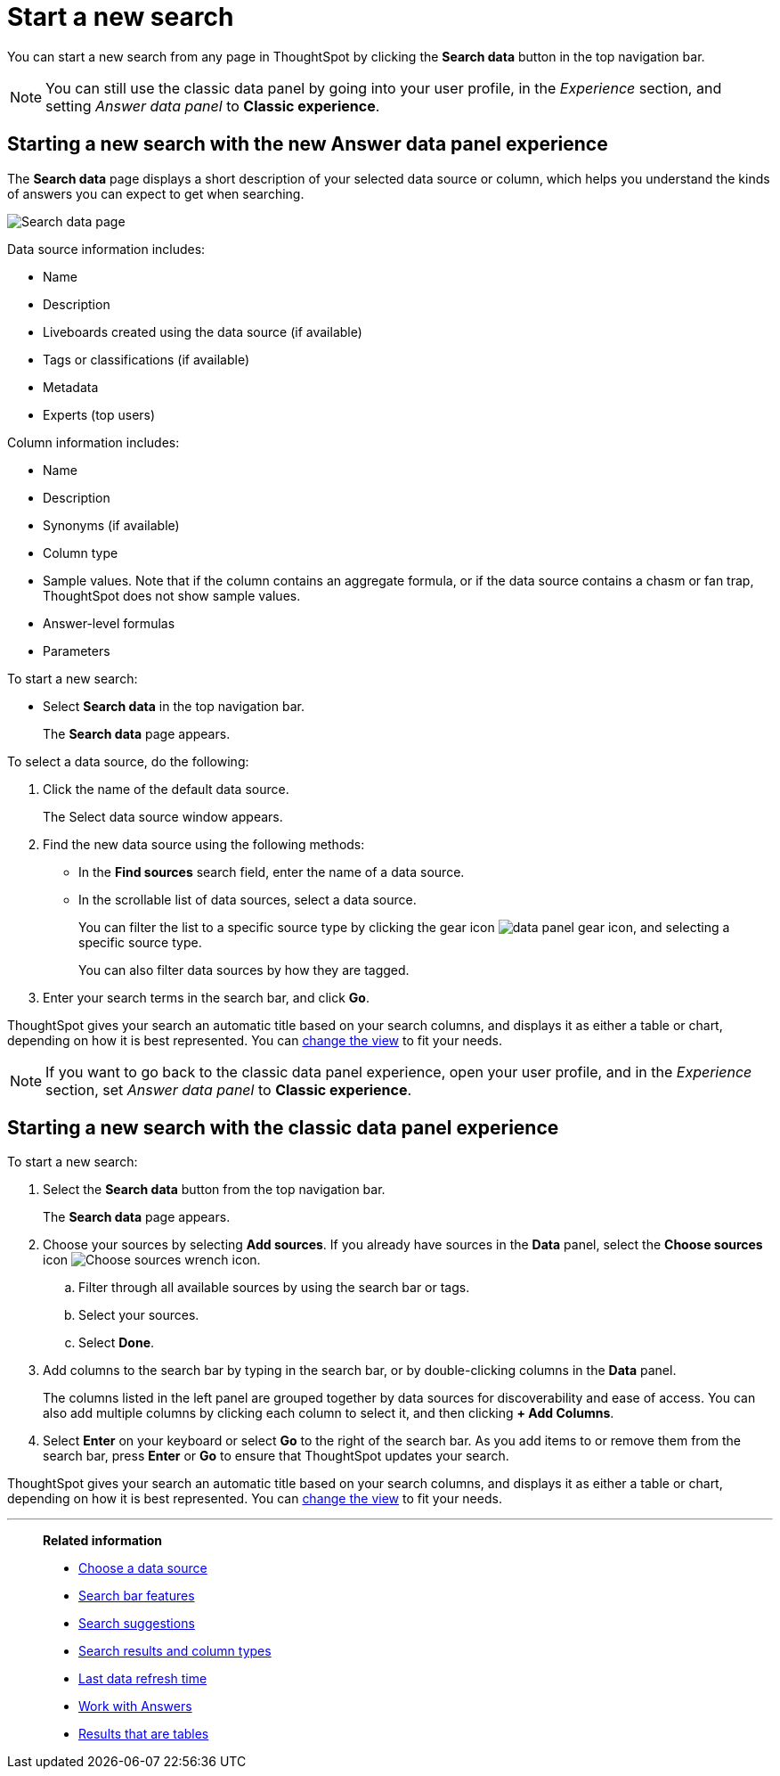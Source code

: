 = Start a new search
:last_updated: 12/5/2023
:linkattrs:
:experimental:
:page-aliases: /end-user/search/start-a-new-search.adoc
:description: Starting a new ThoughtSpot search is simple, like starting a new Google search.
:jira: SCAL-179770

You can start a new search from any page in ThoughtSpot by clicking the *Search data* button in the top navigation bar.

NOTE: You can still use the classic data panel by going into your user profile, in the _Experience_ section, and setting _Answer data panel_ to *Classic experience*.

[#search-data-fluency]
== Starting a new search with the new Answer data panel experience

The *Search data* page displays a short description of your selected data source or column, which helps you understand the kinds of answers you can expect to get when searching.

image::new_data_panel.png[Search data page]

Data source information includes:

- Name
- Description
- Liveboards created using the data source (if available)
- Tags or classifications (if available)
- Metadata
- Experts (top users)

Column information includes:

- Name
- Description
- Synonyms (if available)
- Column type
- Sample values. Note that if the column contains an aggregate formula, or if the data source contains a chasm or fan trap, ThoughtSpot does not show sample values.
- Answer-level formulas
- Parameters

To start a new search:

- Select *Search data* in the top navigation bar.
+
The *Search data* page appears.

To select a data source, do the following:

. Click the name of the default data source.
+
The Select data source window appears.
. Find the new data source using the following methods:
- In the *Find sources* search field, enter the name of a data source.
- In the scrollable list of data sources, select a data source.
+
You can filter the list to a specific source type by clicking the gear icon image:data_panel_gear_icon.png[], and selecting a specific source type.
+
You can also filter data sources by how they are tagged.
. Enter your search terms in the search bar, and click *Go*.

ThoughtSpot gives your search an automatic title based on your search columns, and displays it as either a table or chart, depending on how it is best represented.
You can xref:chart-table-change.adoc[change the view] to fit your needs.

NOTE: If you want to go back to the classic data panel experience, open your user profile, and in the _Experience_ section, set _Answer data panel_ to *Classic experience*.


[#search-classic-experience]
== Starting a new search with the classic data panel experience

To start a new search:

. Select the *Search data* button from the top navigation bar.
+
The *Search data* page appears.

. Choose your sources by selecting *Add sources*.
If you already have sources in the *Data* panel, select the *Choose sources* icon image:icon-analyze-custom-10px.png[Choose sources wrench icon].
.. Filter through all available sources by using the search bar or tags.
.. Select your sources.
.. Select *Done*.
. Add columns to the search bar by typing in the search bar, or by double-clicking columns in the *Data* panel.
+
The columns listed in the left panel are grouped together by data sources for discoverability and ease of access.
You can also add multiple columns by clicking each column to select it, and then clicking *+ Add Columns*.

. Select *Enter* on your keyboard or select *Go* to the right of the search bar.
As you add items to or remove them from the search bar, press *Enter* or *Go* to ensure that ThoughtSpot updates your search.

ThoughtSpot gives your search an automatic title based on your search columns, and displays it as either a table or chart, depending on how it is best represented.
You can xref:chart-table-change.adoc[change the view] to fit your needs.

'''
> **Related information**
>
> * xref:search-choose-data-source.adoc[Choose a data source]
> * xref:search-bar.adoc[Search bar features]
> * xref:search-suggestion.adoc[Search suggestions]
> * xref:search-columns.adoc[Search results and column types]
> * xref:search-data-refresh-time.adoc[Last data refresh time]
> * xref:answers.adoc[Work with Answers]
> * xref:chart-table.adoc[Results that are tables]
